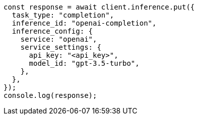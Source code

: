 // This file is autogenerated, DO NOT EDIT
// Use `node scripts/generate-docs-examples.js` to generate the docs examples

[source, js]
----
const response = await client.inference.put({
  task_type: "completion",
  inference_id: "openai-completion",
  inference_config: {
    service: "openai",
    service_settings: {
      api_key: "<api_key>",
      model_id: "gpt-3.5-turbo",
    },
  },
});
console.log(response);
----
